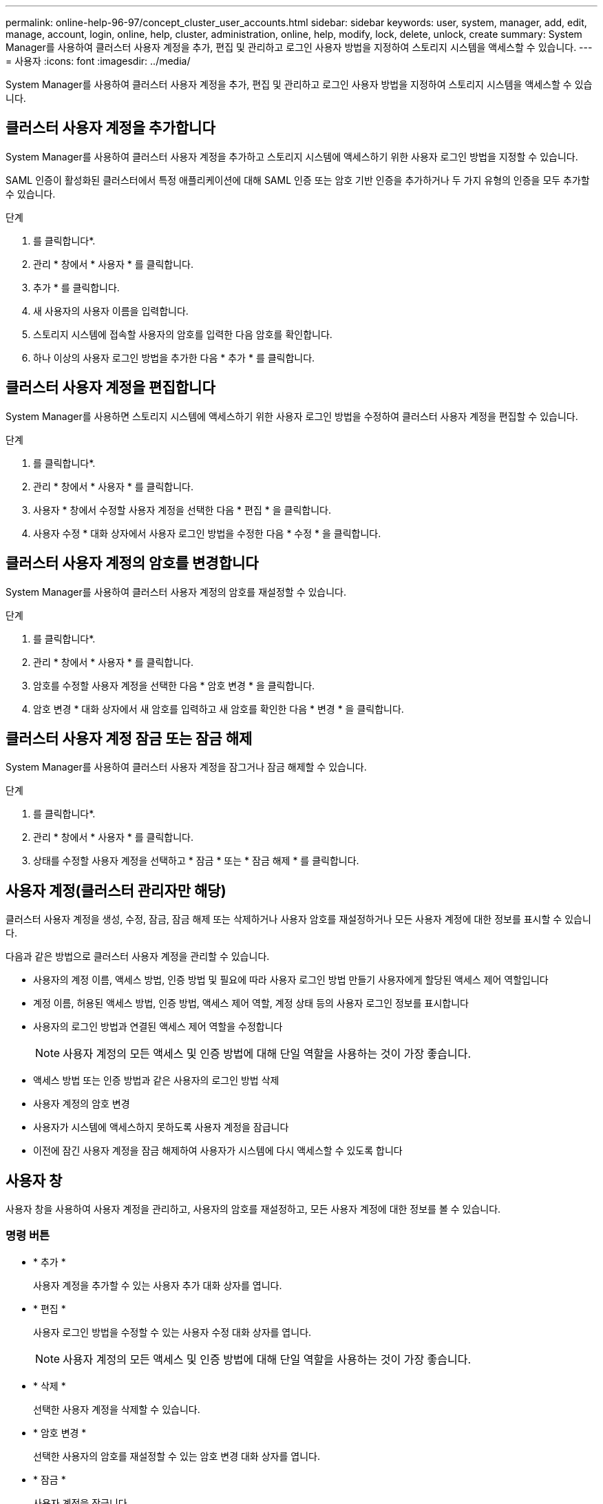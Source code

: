---
permalink: online-help-96-97/concept_cluster_user_accounts.html 
sidebar: sidebar 
keywords: user, system, manager, add, edit, manage, account, login, online, help, cluster, administration, online, help, modify, lock, delete, unlock, create 
summary: System Manager를 사용하여 클러스터 사용자 계정을 추가, 편집 및 관리하고 로그인 사용자 방법을 지정하여 스토리지 시스템을 액세스할 수 있습니다. 
---
= 사용자
:icons: font
:imagesdir: ../media/


[role="lead"]
System Manager를 사용하여 클러스터 사용자 계정을 추가, 편집 및 관리하고 로그인 사용자 방법을 지정하여 스토리지 시스템을 액세스할 수 있습니다.



== 클러스터 사용자 계정을 추가합니다

System Manager를 사용하여 클러스터 사용자 계정을 추가하고 스토리지 시스템에 액세스하기 위한 사용자 로그인 방법을 지정할 수 있습니다.

SAML 인증이 활성화된 클러스터에서 특정 애플리케이션에 대해 SAML 인증 또는 암호 기반 인증을 추가하거나 두 가지 유형의 인증을 모두 추가할 수 있습니다.

.단계
. 를 클릭합니다image:../media/nas_bridge_202_icon_settings_olh_96_97.gif[""]*.
. 관리 * 창에서 * 사용자 * 를 클릭합니다.
. 추가 * 를 클릭합니다.
. 새 사용자의 사용자 이름을 입력합니다.
. 스토리지 시스템에 접속할 사용자의 암호를 입력한 다음 암호를 확인합니다.
. 하나 이상의 사용자 로그인 방법을 추가한 다음 * 추가 * 를 클릭합니다.




== 클러스터 사용자 계정을 편집합니다

System Manager를 사용하면 스토리지 시스템에 액세스하기 위한 사용자 로그인 방법을 수정하여 클러스터 사용자 계정을 편집할 수 있습니다.

.단계
. 를 클릭합니다image:../media/nas_bridge_202_icon_settings_olh_96_97.gif[""]*.
. 관리 * 창에서 * 사용자 * 를 클릭합니다.
. 사용자 * 창에서 수정할 사용자 계정을 선택한 다음 * 편집 * 을 클릭합니다.
. 사용자 수정 * 대화 상자에서 사용자 로그인 방법을 수정한 다음 * 수정 * 을 클릭합니다.




== 클러스터 사용자 계정의 암호를 변경합니다

System Manager를 사용하여 클러스터 사용자 계정의 암호를 재설정할 수 있습니다.

.단계
. 를 클릭합니다image:../media/nas_bridge_202_icon_settings_olh_96_97.gif[""]*.
. 관리 * 창에서 * 사용자 * 를 클릭합니다.
. 암호를 수정할 사용자 계정을 선택한 다음 * 암호 변경 * 을 클릭합니다.
. 암호 변경 * 대화 상자에서 새 암호를 입력하고 새 암호를 확인한 다음 * 변경 * 을 클릭합니다.




== 클러스터 사용자 계정 잠금 또는 잠금 해제

System Manager를 사용하여 클러스터 사용자 계정을 잠그거나 잠금 해제할 수 있습니다.

.단계
. 를 클릭합니다image:../media/nas_bridge_202_icon_settings_olh_96_97.gif[""]*.
. 관리 * 창에서 * 사용자 * 를 클릭합니다.
. 상태를 수정할 사용자 계정을 선택하고 * 잠금 * 또는 * 잠금 해제 * 를 클릭합니다.




== 사용자 계정(클러스터 관리자만 해당)

클러스터 사용자 계정을 생성, 수정, 잠금, 잠금 해제 또는 삭제하거나 사용자 암호를 재설정하거나 모든 사용자 계정에 대한 정보를 표시할 수 있습니다.

다음과 같은 방법으로 클러스터 사용자 계정을 관리할 수 있습니다.

* 사용자의 계정 이름, 액세스 방법, 인증 방법 및 필요에 따라 사용자 로그인 방법 만들기 사용자에게 할당된 액세스 제어 역할입니다
* 계정 이름, 허용된 액세스 방법, 인증 방법, 액세스 제어 역할, 계정 상태 등의 사용자 로그인 정보를 표시합니다
* 사용자의 로그인 방법과 연결된 액세스 제어 역할을 수정합니다
+
[NOTE]
====
사용자 계정의 모든 액세스 및 인증 방법에 대해 단일 역할을 사용하는 것이 가장 좋습니다.

====
* 액세스 방법 또는 인증 방법과 같은 사용자의 로그인 방법 삭제
* 사용자 계정의 암호 변경
* 사용자가 시스템에 액세스하지 못하도록 사용자 계정을 잠급니다
* 이전에 잠긴 사용자 계정을 잠금 해제하여 사용자가 시스템에 다시 액세스할 수 있도록 합니다




== 사용자 창

사용자 창을 사용하여 사용자 계정을 관리하고, 사용자의 암호를 재설정하고, 모든 사용자 계정에 대한 정보를 볼 수 있습니다.



=== 명령 버튼

* * 추가 *
+
사용자 계정을 추가할 수 있는 사용자 추가 대화 상자를 엽니다.

* * 편집 *
+
사용자 로그인 방법을 수정할 수 있는 사용자 수정 대화 상자를 엽니다.

+
[NOTE]
====
사용자 계정의 모든 액세스 및 인증 방법에 대해 단일 역할을 사용하는 것이 가장 좋습니다.

====
* * 삭제 *
+
선택한 사용자 계정을 삭제할 수 있습니다.

* * 암호 변경 *
+
선택한 사용자의 암호를 재설정할 수 있는 암호 변경 대화 상자를 엽니다.

* * 잠금 *
+
사용자 계정을 잠급니다.

* * 새로 고침 *
+
창에서 정보를 업데이트합니다.





=== 사용자 목록

사용자 목록 아래의 영역에는 선택한 사용자에 대한 자세한 정보가 표시됩니다.

* * 사용자 *
+
사용자 계정의 이름을 표시합니다.

* * 계정 잠김 *
+
사용자 계정이 잠겨 있는지 여부를 표시합니다.





=== 사용자 로그인 방법 영역

* * 응용 프로그램 *
+
사용자가 스토리지 시스템을 액세스하는 데 사용할 수 있는 액세스 방법을 표시합니다. 지원되는 액세스 방법은 다음과 같습니다.

+
** 시스템 콘솔(콘솔)
** HTTP(S)(http)
** ONTAP API(ontapi)
** 서비스 프로세서(서비스 프로세서)
** SSH(ssh)


* * 인증 *
+
기본 지원 인증 방법, 즉 ""password""를 표시합니다.

* * 역할 *
+
선택한 사용자의 역할을 표시합니다.


